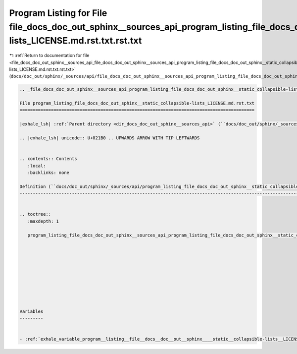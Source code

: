 
.. _program_listing_file_docs_doc_out_sphinx__sources_api_file_docs_doc_out_sphinx__sources_api_program_listing_file_docs_doc_out_sphinx__static_collapsible-lists_LICENSE.md.rst.txt.rst.txt:

Program Listing for File file_docs_doc_out_sphinx__sources_api_program_listing_file_docs_doc_out_sphinx__static_collapsible-lists_LICENSE.md.rst.txt.rst.txt
============================================================================================================================================================

|exhale_lsh| :ref:`Return to documentation for file <file_docs_doc_out_sphinx__sources_api_file_docs_doc_out_sphinx__sources_api_program_listing_file_docs_doc_out_sphinx__static_collapsible-lists_LICENSE.md.rst.txt.rst.txt>` (``docs/doc_out/sphinx/_sources/api/file_docs_doc_out_sphinx__sources_api_program_listing_file_docs_doc_out_sphinx__static_collapsible-lists_LICENSE.md.rst.txt.rst.txt``)

.. |exhale_lsh| unicode:: U+021B0 .. UPWARDS ARROW WITH TIP LEFTWARDS

.. code-block:: cpp

   
   .. _file_docs_doc_out_sphinx__sources_api_program_listing_file_docs_doc_out_sphinx__static_collapsible-lists_LICENSE.md.rst.txt:
   
   File program_listing_file_docs_doc_out_sphinx__static_collapsible-lists_LICENSE.md.rst.txt
   ==========================================================================================
   
   |exhale_lsh| :ref:`Parent directory <dir_docs_doc_out_sphinx__sources_api>` (``docs/doc_out/sphinx/_sources/api``)
   
   .. |exhale_lsh| unicode:: U+021B0 .. UPWARDS ARROW WITH TIP LEFTWARDS
   
   
   .. contents:: Contents
      :local:
      :backlinks: none
   
   Definition (``docs/doc_out/sphinx/_sources/api/program_listing_file_docs_doc_out_sphinx__static_collapsible-lists_LICENSE.md.rst.txt``)
   ---------------------------------------------------------------------------------------------------------------------------------------
   
   
   .. toctree::
      :maxdepth: 1
   
      program_listing_file_docs_doc_out_sphinx__sources_api_program_listing_file_docs_doc_out_sphinx__static_collapsible-lists_LICENSE.md.rst.txt.rst
   
   
   
   
   
   
   
   
   
   
   Variables
   ---------
   
   
   - :ref:`exhale_variable_program__listing__file__docs__doc__out__sphinx____static__collapsible-lists__LICENSE_8md_8rst_8txt_1a75eaed77be4f9a64a27cbc91c6da7141`
   
